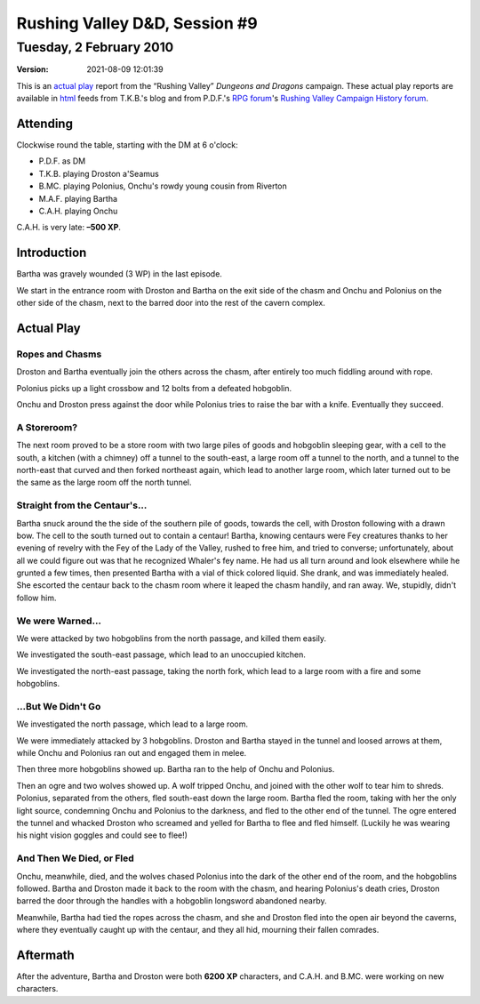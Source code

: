.. title: Rushing Valley D&D, Session #9
.. slug: s009-rv-2010-02-02
.. date: 2010-02-02 00:00:00 UTC-05:00
.. tags: actual-play,rpg,wvhtf,d&d,rushing valley
.. category: gaming/rpg/actual-play/WVHTF/rushing-valley
.. link: 
.. description: 
.. type: text



Rushing Valley D&D, Session #9
@@@@@@@@@@@@@@@@@@@@@@@@@@@@@@
Tuesday, 2 February 2010
~~~~~~~~~~~~~~~~~~~~~~~~
:version: 2021-08-09 12:01:39


.. role:: comment
.. role:: company
.. role:: spell

.. |HnB| replace:: :company:`Hammer & Block`
.. |AnB| replace:: :company:`Axe & Bow`
.. |SP| replace:: :company:`Serpents`
.. |WB| replace:: :company:`Wolf-banes`
.. |th| replace:: :superscript:`th`

This is an `actual play`_ report from the “Rushing Valley” *Dungeons
and Dragons* campaign.  These actual play reports are available in
html_ feeds from T.K.B.'s blog and from P.D.F.'s
`RPG forum`_\'s `Rushing Valley Campaign`_ `History forum`_.

.. _`actual play`: http://www.actualplay.com/
.. _html: link://category/gaming/actual-play/WVHTF/rushing-valley
.. _`RPG Forum`: http://pdf-rpg.motion-forum.net/forum.htm
.. _`Rushing Valley Campaign`: http://pdf-rpg.motion-forum.net/rushing-valley-campaign-c1/
.. _`History Forum`: http://pdf-rpg.motion-forum.net/history-f2/


Attending
=========

Clockwise round the table, starting with the DM at 6 o'clock:

+ P.D.F. as DM
+ T.K.B. playing Droston a'Seamus
+ B.MC. playing Polonius, Onchu's rowdy young cousin from Riverton
+ M.A.F. playing Bartha
+ C.A.H. playing Onchu

C.A.H. is very late: **–500 XP**.

Introduction
============

Bartha was gravely wounded (3 WP) in the last episode. 

We start in the entrance room with Droston and Bartha on the exit side
of the chasm and Onchu and Polonius on the other side of the chasm,
next to the barred door into the rest of the cavern complex.

Actual Play
===========

Ropes and Chasms
----------------

Droston and Bartha eventually join the others across the chasm, after
entirely too much fiddling around with rope.

Polonius picks up a light crossbow and 12 bolts from a defeated
hobgoblin. 

Onchu and Droston press against the door while Polonius tries to raise
the bar with a knife.  Eventually they succeed.

A Storeroom?
------------

The next room proved to be a store room with two large piles of goods
and hobgoblin sleeping gear, with a cell to the south, a
kitchen (with a chimney) off a tunnel to the south-east, a large room
off a tunnel to the north, and a tunnel to the north-east that curved
and then forked northeast again, which lead to another large room,
which later turned out to be the same as the large room off the north
tunnel.

Straight from the Centaur's…
----------------------------

Bartha snuck around the the side of the southern pile of goods,
towards the cell, with Droston following with a drawn bow.  The cell
to the south turned out to contain a centaur!  Bartha, knowing
centaurs were Fey creatures thanks to her evening of revelry with the
Fey of the Lady of the Valley, rushed to free him, and tried to
converse; unfortunately, about all we could figure out was that he
recognized Whaler's fey name.  He had us all turn around and look
elsewhere while he grunted a few times, then presented Bartha with a
vial of thick colored liquid.  She drank, and was immediately healed.
She escorted the centaur back to the chasm room where it leaped the
chasm handily, and ran away.  We, stupidly, didn't follow him.

We were Warned…
---------------

We were attacked by two hobgoblins from the north passage, and killed
them easily.

We investigated the south-east passage, which lead to an unoccupied
kitchen. 

We investigated the north-east passage, taking the north fork, which
lead to a large room with a fire and some hobgoblins. 

…But We Didn't Go 
-----------------

We investigated the north passage, which lead to a large room.  

We were immediately attacked by 3 hobgoblins.  Droston and Bartha
stayed in the tunnel and loosed arrows at them, while Onchu and
Polonius ran out and engaged them in melee.  

Then three more hobgoblins showed up.  Bartha ran to the help of Onchu
and Polonius.

Then an ogre and two wolves showed up.  A wolf tripped Onchu, and
joined with the other wolf to tear him to shreds.  Polonius, separated
from the others, fled south-east down the large room.  Bartha fled the
room, taking with her the only light source, condemning Onchu and
Polonius to the darkness, and fled to the other end of the tunnel.
The ogre entered the tunnel and whacked Droston who screamed and
yelled for Bartha to flee and fled himself.  (Luckily he was wearing
his night vision goggles and could see to flee!)

And Then We Died, or Fled
-------------------------

Onchu, meanwhile, died, and the wolves chased Polonius into the dark
of the other end of the room, and the hobgoblins followed.  Bartha and
Droston made it back to the room with the chasm, and hearing
Polonius's death cries, Droston barred the door through the handles
with a hobgoblin longsword abandoned nearby.

Meanwhile, Bartha had tied the ropes across the chasm, and she and
Droston fled into the open air beyond the caverns, where they
eventually caught up with the centaur, and they all hid, mourning
their fallen comrades.


Aftermath
=========

After the adventure, Bartha and Droston were both **6200 XP**
characters, and C.A.H. and B.MC. were working on new characters.

.. Local Variables:
.. time-stamp-format: "%:y-%02m-%02d %02H:%02M:%02S"
.. time-stamp-start: ":version:[ 	]+\\\\?"
.. time-stamp-end: "\\\\?\n"
.. End: 

